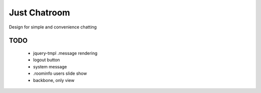 =============
Just Chatroom
=============

Design for simple and convenience chatting

----
TODO
----

 - jquery-tmpl .message rendering

 - logout button

 - system message

 - .roominfo users slide show


 - backbone, only view